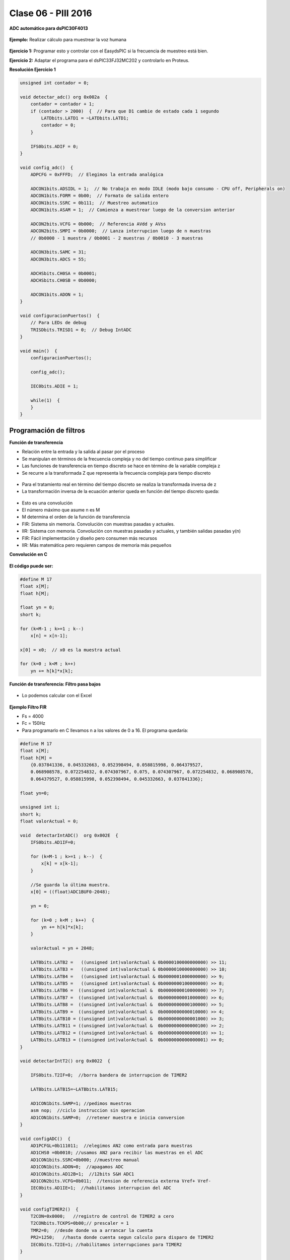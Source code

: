 .. -*- coding: utf-8 -*-

.. _rcs_subversion:

Clase 06 - PIII 2016
====================

**ADC automático para dsPIC30F4013**

.. figure:: images/clase08/adc_auto_1.png

.. figure:: images/clase08/adc_auto_2.png

.. figure:: images/clase08/adc_auto_3.png

**Ejemplo:** Realizar cálculo para muestrear la voz humana

.. figure:: images/clase08/adc_auto_ejer_1.png

.. figure:: images/clase08/adc_auto_ejer_2.png

**Ejercicio 1:** Programar esto y controlar con el EasydsPIC si la frecuencia de muestreo está bien.

**Ejercicio 2:** Adaptar el programa para el dsPIC33FJ32MC202 y controlarlo en Proteus.

**Resolución Ejercicio 1**

.. code-block:: c

	unsigned int contador = 0;

	void detectar_adc() org 0x002a  {
	    contador = contador + 1;
	    if (contador > 2000)  {  // Para que D1 cambie de estado cada 1 segundo
	        LATDbits.LATD1 = ~LATDbits.LATD1;
	        contador = 0;
	    }

	    IFS0bits.ADIF = 0;
	}

	void config_adc()  {
	    ADPCFG = 0xFFFD;  // Elegimos la entrada analógica

	    ADCON1bits.ADSIDL = 1;  // No trabaja en modo IDLE (modo bajo consumo - CPU off, Peripherals on)
	    ADCON1bits.FORM = 0b00;  // Formato de salida entero
	    ADCON1bits.SSRC = 0b111;  // Muestreo automatico
	    ADCON1bits.ASAM = 1;  // Comienza a muestrear luego de la conversion anterior

	    ADCON2bits.VCFG = 0b000;  // Referencia AVdd y AVss
	    ADCON2bits.SMPI = 0b0000;  // Lanza interrupcion luego de n muestras
	    // 0b0000 - 1 muestra / 0b0001 - 2 muestras / 0b0010 - 3 muestras

	    ADCON3bits.SAMC = 31;
	    ADCON3bits.ADCS = 55;

	    ADCHSbits.CH0SA = 0b0001;
	    ADCHSbits.CH0SB = 0b0000;

	    ADCON1bits.ADON = 1;
	}

	void configuracionPuertos()  {
	    // Para LEDs de debug
	    TRISDbits.TRISD1 = 0;  // Debug IntADC
	}

	void main()  {
	    configuracionPuertos();

	    config_adc();

	    IEC0bits.ADIE = 1;

	    while(1)  {
	    }
	}

Programación de filtros
^^^^^^^^^^^^^^^^^^^^^^^	
	
**Función de transferencia**

- Relación entre la entrada y la salida al pasar por el proceso
- Se manipulan en términos de la frecuencia compleja y no del tiempo continuo para simplificar
- Las funciones de transferencia en tiempo discreto se hace en término de la variable compleja z
- Se recurre a la transformada Z que representa la frecuencia compleja para tiempo discreto

.. figure:: images/clase08/filtros_1.png

- Para el tratamiento real en término del tiempo discreto se realiza la transformada inversa de z
- La transformación inversa de la ecuación anterior queda en función del tiempo discreto queda:

.. figure:: images/clase08/filtros_2.png

- Esto es una convolución
- El número máximo que asume n es M
- M determina el orden de la función de transferencia

- FIR: Sistema sin memoria. Convolución con muestras pasadas y actuales.
- IIR: Sistema con memoria. Convolución con muestras pasadas y actuales, y también salidas pasadas y(n)

- FIR: Fácil implementación y diseño pero consumen más recursos
- IIR: Más matemática pero requieren campos de memoria más pequeños

**Convolución en C**

.. figure:: images/clase08/filtros_3.png

**El código puede ser:**

.. code-block:: c

	#define M 17
	float x[M];
	float h[M];

	float yn = 0;
	short k;
	
	for (k=M-1 ; k>=1 ; k--)
	    x[n] = x[n-1];
		
	x[0] = x0;  // x0 es la muestra actual
	
	for (k=0 ; k<M ; k++)
	    yn += h[k]*x[k];

**Función de transferencia: Filtro pasa bajos**

.. figure:: images/clase08/filtros_4.png

- Lo podemos calcular con el Excel

.. figure:: images/clase08/filtros_5.png

.. figure:: images/clase08/filtros_6.png

**Ejemplo Filtro FIR**

- Fs = 4000
- Fc = 150Hz

- Para programarlo en C llevamos n a los valores de 0 a 16. El programa quedaría:

.. code-block:: c

	#define M 17
	float x[M];
	float h[M] = 
	    {0.037841336, 0.045332663, 0.052398494, 0.058815998, 0.064379527,
	    0.068908578, 0.072254832, 0.074307967, 0.075, 0.074307967, 0.072254832, 0.068908578,
	    0.064379527, 0.058815998, 0.052398494, 0.045332663, 0.037841336};

	float yn=0;

	unsigned int i;
	short k;
	float valorActual = 0;

	void  detectarIntADC()  org 0x002E  {
	    IFS0bits.AD1IF=0;

	    for (k=M-1 ; k>=1 ; k--)  {
	        x[k] = x[k-1];
	    }

	    //Se guarda la última muestra.
	    x[0] = ((float)ADC1BUF0-2048);

	    yn = 0;

	    for (k=0 ; k<M ; k++)  {
	        yn += h[k]*x[k];
	    }

	    valorActual = yn + 2048;

	    LATBbits.LATB2 =   ((unsigned int)valorActual & 0b0000100000000000) >> 11;
	    LATBbits.LATB3 =   ((unsigned int)valorActual & 0b0000010000000000) >> 10;
	    LATBbits.LATB4 =   ((unsigned int)valorActual & 0b0000001000000000) >> 9;
	    LATBbits.LATB5 =   ((unsigned int)valorActual & 0b0000000100000000) >> 8;
	    LATBbits.LATB6 =  ((unsigned int)valorActual &  0b0000000010000000) >> 7;
	    LATBbits.LATB7 =  ((unsigned int)valorActual &  0b0000000001000000) >> 6;
	    LATBbits.LATB8 =  ((unsigned int)valorActual &  0b0000000000100000) >> 5;
	    LATBbits.LATB9 =  ((unsigned int)valorActual &  0b0000000000010000) >> 4;
	    LATBbits.LATB10 = ((unsigned int)valorActual &  0b0000000000001000) >> 3;
	    LATBbits.LATB11 = ((unsigned int)valorActual &  0b0000000000000100) >> 2;
	    LATBbits.LATB12 = ((unsigned int)valorActual &  0b0000000000000010) >> 1;
	    LATBbits.LATB13 = ((unsigned int)valorActual &  0b0000000000000001) >> 0;
	}

	void detectarIntT2() org 0x0022  {

	    IFS0bits.T2IF=0;  //borra bandera de interrupcion de TIMER2

	    LATBbits.LATB15=~LATBbits.LATB15;

	    AD1CON1bits.SAMP=1; //pedimos muestras
	    asm nop;  //ciclo instruccion sin operacion
	    AD1CON1bits.SAMP=0;  //retener muestra e inicia conversion
	}

	void configADC()  {
	    AD1PCFGL=0b111011;  //elegimos AN2 como entrada para muestras
	    AD1CHS0 =0b0010; //usamos AN2 para recibir las muestras en el ADC
	    AD1CON1bits.SSRC=0b000; //muestreo manual
	    AD1CON1bits.ADON=0;  //apagamos ADC
	    AD1CON1bits.AD12B=1;  //12bits S&H ADC1
	    AD1CON2bits.VCFG=0b011;  //tension de referencia externa Vref+ Vref-
	    IEC0bits.AD1IE=1;  //habilitamos interrupcion del ADC
	}

	void configTIMER2()  {
	    T2CON=0x0000;   //registro de control de TIMER2 a cero
	    T2CONbits.TCKPS=0b00;// prescaler = 1
	    TMR2=0;  //desde donde va a arrancar la cuenta
	    PR2=1250;   //hasta donde cuenta segun calculo para disparo de TIMER2
	    IEC0bits.T2IE=1; //habilitamos interrupciones para TIMER2
	}

	void configPuertos()  {
	    TRISBbits.TRISB2 = 0;
	    TRISBbits.TRISB3 = 0;
	    TRISBbits.TRISB4 = 0;
	    TRISBbits.TRISB5 = 0;
	    TRISBbits.TRISB6 = 0;
	    TRISBbits.TRISB7 = 0;
	    TRISBbits.TRISB8 = 0;
	    TRISBbits.TRISB9 = 0;
	    TRISBbits.TRISB10 = 0;
	    TRISBbits.TRISB11 = 0;
	    TRISBbits.TRISB12 = 0;
	    TRISBbits.TRISB13 = 0;

	    TRISBbits.TRISB15=0;  // Debug T2
	}

	void main()  {
	    configPuertos();
	    configTIMER2();
	    configADC();

	    AD1CON1bits.ADON = 1;

	    T2CONbits.TON=1;

	    while(1)  {
	    }
	}

**Ejercicio 3:** 

- Programar esto y controlar en Proteus. 
- Analizar si la frecuencia de muestreo es la misma con el ADC encendido y apagado. Es decir, realizando el procesamiento de la señal o no.

**Ejercicio 4:** 

- Intentar utilizar el código que genera el Filter Designer Tool del mikroC. 


